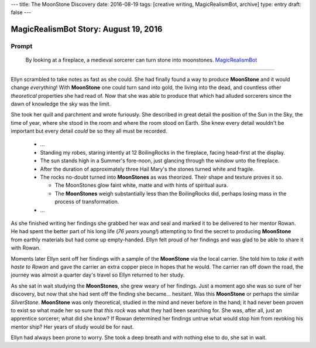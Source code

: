 ---
title: The MoonStone Discovery
date: 2016-08-19
tags: [creative writing, MagicRealismBot, archive]
type: entry
draft: false
---

MagicRealismBot Story: August 19, 2016
======================================

Prompt
------

    By looking at a fireplace, a medieval sorcerer can turn stone into
    moonstones.  `MagicRealismBot`_

.. _MagicRealismBot: https://twitter.com/MagicRealismBot/status/766606956295356420

----

Ellyn scrambled to take notes as fast as she could.  She had finally found a
way to produce **MoonStone** and it would change *everything*!  With
**MoonStone** one could turn sand into gold, the living into the dead, and
countless other *theoretical* properties she had read of.  Now that she was
able to produce that which had alluded sorcerers since the dawn of knowledge
the sky was the limit.

She took her quill and parchment and wrote furiously.  She described in great
detail the position of the Sun in the Sky, the time of year, where she stood in
the room and where the room stood on Earth.  She knew every detail wouldn't be
important but every detail *could* be so they all must be recorded.

    - ...

    - Standing my robes, staring intently at 12 BoilingRocks in the fireplace,
      facing head-first at the display.
    - The sun stands high in a Summer's fore-noon, just glancing through the
      window unto the fireplace.
    - After the duration of approximately three Hail Mary's the stones turned
      white and fragile.
    - The rocks no-doubt turned into **MoonStones** as was theorized.  Their
      shape and texture proves it so.

      - The MoonStones glow faint white, matte and with hints of spiritual
        aura.
      - The **MoonStones** weigh substantially less than the BoilingRocks did,
        perhaps losing mass in the process of transformation.

    - ...

As she finished writing her findings she grabbed her wax and seal and marked
it to be delivered to her mentor Rowan.  He had spent the better part of his
long life (*76 years young!*) attempting to find the secret to producing
**MoonStone** from earthly materials but had come up empty-handed.  Ellyn felt
proud of her findings and was glad to be able to share it with Rowan.

Moments later Ellyn sent off her findings with a sample of the **MoonStone**
via the local carrier.  She told him to *take it with haste to Rowan* and gave
the carrier an extra copper piece in hopes that he would.  The carrier ran off
down the road, the journey was almost a quarter day's travel so Ellyn returned
to her study.

As she sat in wait studying the **MoonStones**, she grew weary of her
findings.  Just a moment ago she was so sure of her discovery, but now that
she had sent off the finding she became... hesitant.  Was this **MoonStone**
or perhaps the similar *SilverStone*.  **MoonStone** was only theoretical,
studied in the mind and never before in the hand; it had never been proven to
exist so what made her so sure that *this rock* was what they had been
searching for.  She was, after all, just an apprentice sorcerer; what did she
know?  If Rowan determined her findings untrue what would stop him from
revoking his mentor ship?  Her years of study would be for naut.

Ellyn had always been prone to worry. She took a deep breath and with nothing
else to do, she sat in wait.
